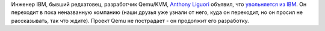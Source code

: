 .. title: Anthony Liguori уволился из IBM
.. slug: anthony-liguori-уволился-из-ibm
.. date: 2013-08-19 22:30:51
.. tags: ibm, hr
.. category:
.. link:
.. description:
.. type: text
.. author: Peter Lemenkov

Инженер IBM, бывший редхатовец, разработчик Qemu/KVM, `Anthony
Liguori <https://www.openhub.net/accounts/aliguori>`__ объявил, что
`увольняется из
IBM <https://thread.gmane.org/gmane.comp.emulators.qemu/228642>`__. Он
переходит в пока неназванную компанию (наши друзья уже узнали от него,
куда он переходит, но он просил не рассказывать, так что ждите). Проект
Qemu не пострадает - он продолжит его разработку.
